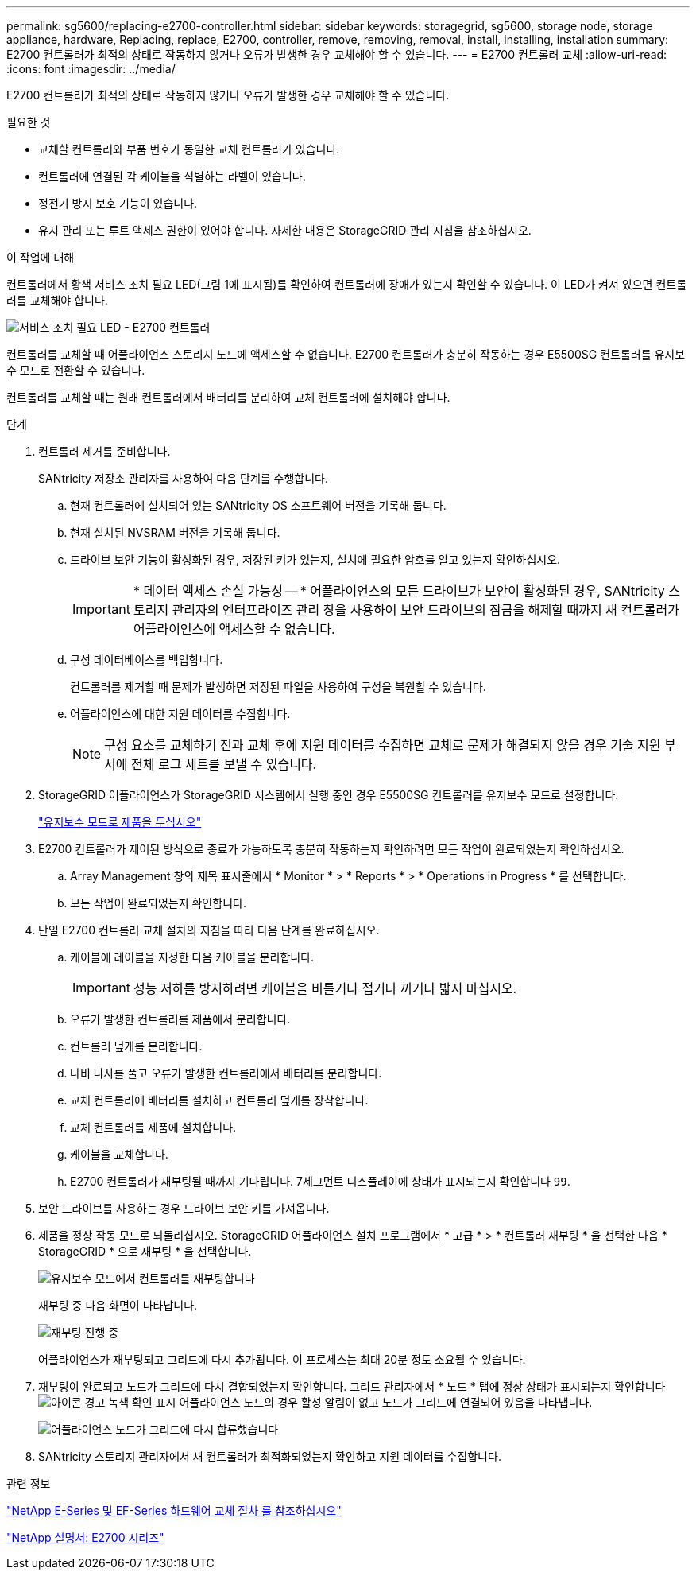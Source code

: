 ---
permalink: sg5600/replacing-e2700-controller.html 
sidebar: sidebar 
keywords: storagegrid, sg5600, storage node, storage appliance, hardware, Replacing, replace, E2700, controller, remove, removing, removal, install, installing, installation 
summary: E2700 컨트롤러가 최적의 상태로 작동하지 않거나 오류가 발생한 경우 교체해야 할 수 있습니다. 
---
= E2700 컨트롤러 교체
:allow-uri-read: 
:icons: font
:imagesdir: ../media/


[role="lead"]
E2700 컨트롤러가 최적의 상태로 작동하지 않거나 오류가 발생한 경우 교체해야 할 수 있습니다.

.필요한 것
* 교체할 컨트롤러와 부품 번호가 동일한 교체 컨트롤러가 있습니다.
* 컨트롤러에 연결된 각 케이블을 식별하는 라벨이 있습니다.
* 정전기 방지 보호 기능이 있습니다.
* 유지 관리 또는 루트 액세스 권한이 있어야 합니다. 자세한 내용은 StorageGRID 관리 지침을 참조하십시오.


.이 작업에 대해
컨트롤러에서 황색 서비스 조치 필요 LED(그림 1에 표시됨)를 확인하여 컨트롤러에 장애가 있는지 확인할 수 있습니다. 이 LED가 켜져 있으면 컨트롤러를 교체해야 합니다.

image::../media/e2700_controller_sar_led.gif[서비스 조치 필요 LED - E2700 컨트롤러]

컨트롤러를 교체할 때 어플라이언스 스토리지 노드에 액세스할 수 없습니다. E2700 컨트롤러가 충분히 작동하는 경우 E5500SG 컨트롤러를 유지보수 모드로 전환할 수 있습니다.

컨트롤러를 교체할 때는 원래 컨트롤러에서 배터리를 분리하여 교체 컨트롤러에 설치해야 합니다.

.단계
. 컨트롤러 제거를 준비합니다.
+
SANtricity 저장소 관리자를 사용하여 다음 단계를 수행합니다.

+
.. 현재 컨트롤러에 설치되어 있는 SANtricity OS 소프트웨어 버전을 기록해 둡니다.
.. 현재 설치된 NVSRAM 버전을 기록해 둡니다.
.. 드라이브 보안 기능이 활성화된 경우, 저장된 키가 있는지, 설치에 필요한 암호를 알고 있는지 확인하십시오.
+

IMPORTANT: * 데이터 액세스 손실 가능성 -- * 어플라이언스의 모든 드라이브가 보안이 활성화된 경우, SANtricity 스토리지 관리자의 엔터프라이즈 관리 창을 사용하여 보안 드라이브의 잠금을 해제할 때까지 새 컨트롤러가 어플라이언스에 액세스할 수 없습니다.

.. 구성 데이터베이스를 백업합니다.
+
컨트롤러를 제거할 때 문제가 발생하면 저장된 파일을 사용하여 구성을 복원할 수 있습니다.

.. 어플라이언스에 대한 지원 데이터를 수집합니다.
+

NOTE: 구성 요소를 교체하기 전과 교체 후에 지원 데이터를 수집하면 교체로 문제가 해결되지 않을 경우 기술 지원 부서에 전체 로그 세트를 보낼 수 있습니다.



. StorageGRID 어플라이언스가 StorageGRID 시스템에서 실행 중인 경우 E5500SG 컨트롤러를 유지보수 모드로 설정합니다.
+
link:placing-appliance-into-maintenance-mode.html["유지보수 모드로 제품을 두십시오"]

. E2700 컨트롤러가 제어된 방식으로 종료가 가능하도록 충분히 작동하는지 확인하려면 모든 작업이 완료되었는지 확인하십시오.
+
.. Array Management 창의 제목 표시줄에서 * Monitor * > * Reports * > * Operations in Progress * 를 선택합니다.
.. 모든 작업이 완료되었는지 확인합니다.


. 단일 E2700 컨트롤러 교체 절차의 지침을 따라 다음 단계를 완료하십시오.
+
.. 케이블에 레이블을 지정한 다음 케이블을 분리합니다.
+

IMPORTANT: 성능 저하를 방지하려면 케이블을 비틀거나 접거나 끼거나 밟지 마십시오.

.. 오류가 발생한 컨트롤러를 제품에서 분리합니다.
.. 컨트롤러 덮개를 분리합니다.
.. 나비 나사를 풀고 오류가 발생한 컨트롤러에서 배터리를 분리합니다.
.. 교체 컨트롤러에 배터리를 설치하고 컨트롤러 덮개를 장착합니다.
.. 교체 컨트롤러를 제품에 설치합니다.
.. 케이블을 교체합니다.
.. E2700 컨트롤러가 재부팅될 때까지 기다립니다. 7세그먼트 디스플레이에 상태가 표시되는지 확인합니다 `99`.


. 보안 드라이브를 사용하는 경우 드라이브 보안 키를 가져옵니다.
. 제품을 정상 작동 모드로 되돌리십시오. StorageGRID 어플라이언스 설치 프로그램에서 * 고급 * > * 컨트롤러 재부팅 * 을 선택한 다음 * StorageGRID * 으로 재부팅 * 을 선택합니다.
+
image::../media/reboot_controller_from_maintenance_mode.png[유지보수 모드에서 컨트롤러를 재부팅합니다]

+
재부팅 중 다음 화면이 나타납니다.

+
image::../media/reboot_controller_in_progress.png[재부팅 진행 중]

+
어플라이언스가 재부팅되고 그리드에 다시 추가됩니다. 이 프로세스는 최대 20분 정도 소요될 수 있습니다.

. 재부팅이 완료되고 노드가 그리드에 다시 결합되었는지 확인합니다. 그리드 관리자에서 * 노드 * 탭에 정상 상태가 표시되는지 확인합니다 image:../media/icon_alert_green_checkmark.png["아이콘 경고 녹색 확인 표시"] 어플라이언스 노드의 경우 활성 알림이 없고 노드가 그리드에 연결되어 있음을 나타냅니다.
+
image::../media/node_rejoin_grid_confirmation.png[어플라이언스 노드가 그리드에 다시 합류했습니다]

. SANtricity 스토리지 관리자에서 새 컨트롤러가 최적화되었는지 확인하고 지원 데이터를 수집합니다.


.관련 정보
https://mysupport.netapp.com/info/web/ECMP11751516.html["NetApp E-Series 및 EF-Series 하드웨어 교체 절차 를 참조하십시오"^]

http://mysupport.netapp.com/documentation/productlibrary/index.html?productID=61765["NetApp 설명서: E2700 시리즈"^]
